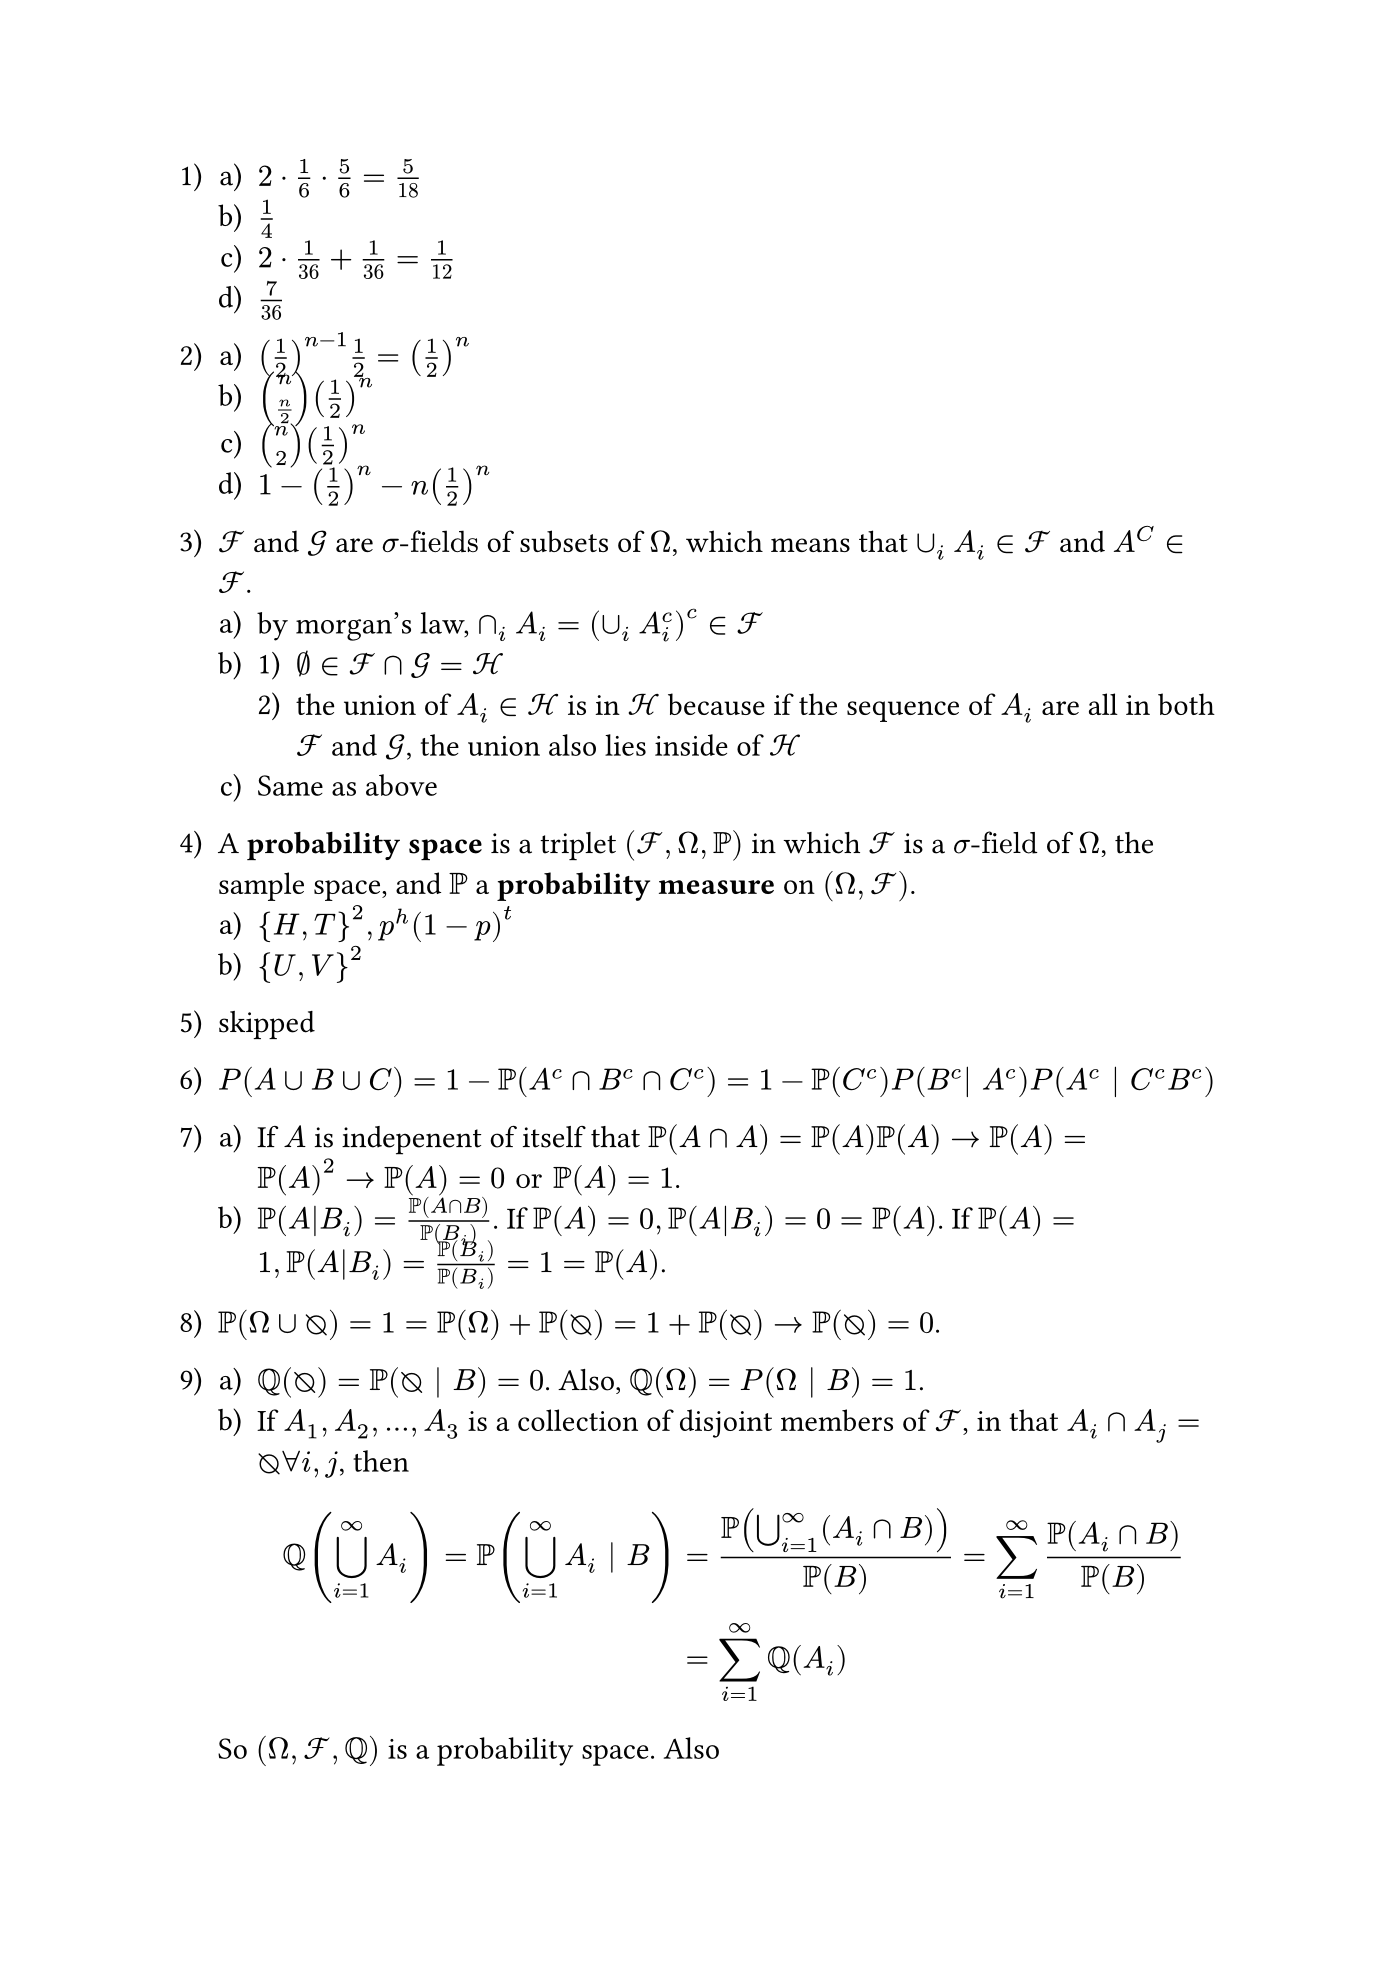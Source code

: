 #set page("iso-b5")
#set enum(numbering: "1.a).1)")
// #set math.equation(numbering: "(1)")

+ 
  + $2 dot 1/6 dot 5/6 = 5/18$
  + $1/4$
  + $2 dot 1/36 + 1/36 = 1/12$
  + $7 / 36$

+
  + $(1/2)^(n-1)1/2 = (1/2)^n$
  + $vec(n, n/2) (1/2)^n$
  + $vec(n, 2) (1/2)^n$
  + $1 - (1/2)^n - n (1/2)^n$ 

+ $cal(F)$ and $cal(G)$ are $sigma"-fields"$ of subsets of $Omega$, which means that $union_i A_i in cal(F)$ and $A^C in cal(F)$.
  + by morgan's law, $sect_i A_i = (union_i A_i^c)^c in cal(F)$
  + 
    + $emptyset in cal(F) sect cal(G) = cal(H)$
    + the union of $A_i in cal(H)$ is in $cal(H)$ because if the sequence of $A_i$ are all in both $cal(F)$ and $cal(G)$, the union also lies inside of $cal(H)$ 
  + Same as above

+ A *probability space* is a triplet $(cal(F), Omega, PP)$ in which $cal(F)$ is a $sigma"-field"$ of $Omega$, the sample space, and $PP$ a *probability measure* on $(Omega, cal(F))$.
  + ${H,T}^2, p^h (1-p)^t$
  + ${U, V}^2$

+ skipped
+ $P(A union B union C) = 1-PP(A^c sect B^c sect C^c) = 1 - PP(C^c) P(B^c| A^c) P(A^c | C^c B^c)$
+
  + If $A$ is indepenent of itself that $PP(A sect A) = PP(A)PP(A) arrow PP(A) = PP(A)^2 arrow PP(A) = 0 "or" PP(A) = 1$.
  + $PP(A|B_i) = PP(A sect B) / PP(B_i)$. If $PP(A) = 0, PP(A|B_i) = 0 = PP(A)$. If $PP(A) = 1, PP(A|B_i) = PP(B_i)/PP(B_i) =1 = PP(A)$.
+ $PP(Omega union emptyset.rev) = 1  = PP(Omega) + PP(emptyset.rev) = 1 + PP(emptyset.rev) arrow PP(emptyset.rev) = 0$.
+ 
  + $QQ(emptyset.rev) = PP(emptyset.rev | B) = 0$. Also, $QQ(Omega) = P(Omega | B) = 1$.
  + If $A_1, A_2, dots, A_3$ is a collection of disjoint members of $cal(F)$, in that $A_i sect A_j = emptyset.rev forall i,j$, then $ QQ(union.big_(i=1)^infinity A_i) = PP(union.big_(i=1)^infinity A_i bar B) &= PP(union.big_(i=1)^infinity (A_i sect B)) /PP(B) = sum_(i=1)^infinity PP(A_i sect B)/PP(B) \ &= sum_(i=1)^infinity QQ(A_i) $
  So $(Omega, cal(F), QQ)$ is a probability space. Also $ QQ(A bar C) = QQ(A sect C) / QQ(C)=PP(A sect C bar B )/PP(C bar B) = PP(A sect C sect B) / PP(C sect B) = PP(A bar B sect C) $

+ $PP(A) = PP(union.big_i (A sect B_i)) = sum_i PP(A sect B_i) = sum_i PP(A sect B_i)$.
+ Induction proof. For $n=1$ part one is obvious. Now assume it to be true for $n = k$, then write $ PP(union.big_(i=1)^(k+1) A_i) = P(union.big_(i=1)^(k)A_i) + PP(A_(k+1)) - PP(union.big_(i=1)^k A_i sect A_(k+1)) lt.eq sum_(i=1)^(k+1) PP(A_i). $ For the second part, we have $ PP(sect.big_(i=1)^n A_i)=PP((union.big_(i=1)^n A_i^c)^c) = 1 - PP(union.big_(i=1)^n A_i^c) gt.eq 1 - sum_i PP(A_i^c). $ The last inequality follows from the first part.

+ $ PP(sect.big_1^n A_i) &= 1-PP(union.big_i^n A^c) \ &= 1 - sum_i^n PP(A_i^c) + sum_(i,j) PP(A_i^c sect A_j^c) + dots +(-1)^n sum_(i dots n)PP(sect_i^n A_i^c) \ &= 1- (n-sum PP(A_i)) + (vec(n,2)-sum PP(A_i union A_j)) + dots \ &+ (-1)^(n-1)(vec(n, k) sum PP(union_(i=1)^k A_i)) \ &= sum_(i=0)^n (-1)^n dot vec(n, i) + sum_(i=1)^n PP(union.big_(j=1)^i A_j) qed $
+ skipped
+ skipped
+ skipped
+ skipped
+ skipped
+ skipped
+ Draw a graph and enumerate, skipped
+ $p_n = (1-p) p_(n-1) + p (1-p_(n-1)) = p_(n-1) - p p_(n-1) + p - p p_(n-1) = p_(n-1) + p - 2p p_(n-1)$. We have that $p_0 = 1$, so $p_1 = 1 + p -2p = 1-p$, and so $p_2 = 1-p + p - 2 p (1-p) = 1-2p (1-p)$
+ Let $A = {"a run of " r "heads before " s "tails"}, B={"first toss is head"}, C={ "first" s "tosses are tails"}$. Then we have $ PP(A) &= PP(A bar B)P(B) + PP(A|B^c )P(B^c)\ PP(A|B) &= p^(r-1) + (1-p^(r-1))P(A|B^c) \ PP(A|B^c) &= PP(A|B^c sect C)PP(C|B^c) + PP(A|B^c sect C^c)PP(C^c|B^c) \ &= 0dot (1-p)^(s-1) + PP(A|B) (1-(1-p)^(s-1)). $ And so we have $ PP(A|B) &= p^(r-1) + (1-p^(r-1)) PP(A|B^c) = p^(r-1) + (1-p^(r-1))PP(A|B)(1-q^(s-1)) \ &= p^(r-1)/(1-(1-p^(r-1))(1-q^(s-1))) \ PP(A|B^c) &= ((1-q^(s-1))p^(r-1))/(1-(1-p^(r-1))(1-q^(s-1))). $ So $ PP(A) = p^(r)/(1-(1-p^(r-1))(1-q^(s-1))) + ((1-q^(s-1))p^(r-1)q)/(1-(1-p^(r-1))(1-q^(s-1))) $
+ 
  +
    + $5/20 = 1/4$
    + $1-15/19 14/18 13/17 12/16 11/15$
  + Yes, by symmetry

+ Let $A_i: {"couple" i "are not sitting together"}$. We want to calculate $P(sect.big_(i=1)^n A_i) = 1-PP(union.big_(i=1)^n A_i^c)$ 
+ The total \# of ways to place red balls is $vec(r+b,b)$. The \# of ways to place red balls such that the first red balls is at $(k+1)$ is $vec(r+b-k-1, b-1)$ because the first ball is already determined
+ skipped
+ Let ${A="says Ah"}, {B="The other card is Ad"}$. Then $PP(B|A) = 1/3$
+ The outcomes consistent with the fact that $D$ didn't lie are $A B C D, A B^c C^c D, A^c B C^c D, A^c B^c C D$. 
+ $P(B_k) = 1/10, PP(union.big_(i=1)^8 B_i) <= sum_(i=1)^8 PP(B_i) = 0.8$. So at least 20% of all cubes have all red vertices
+ 
  + it is obvious that $p = 1-(365)!/[(365-m)! 365^m]$
  + $(365 dot vec(364, m-2) dot m!/2!)/365^m$
  + skipped
+ 
  + $vec(n-r+1, r)/vec(n, r)$
  + $((r-1) vec(n-r+1, r-1))/vec(n,r)$
  + $(n CC r) / (n PP r) = 1/r!$
  + $1/vec(n,r)$
  + $(vec(r,k) vec(n-r, r-k))/vec(n,r)$

+
  +
+
+
+ $((vec(6, 1)vec(5,3)dot 5!)/2!)/6^5 = (6!/(3! (2!)^2)/6^5$
+ Let $C={"East Correct"},"E"={"The person says East"}, V={"The person is a visitor"}$. Then we have
  + $PP(C | E) = (PP(E|C)P(C)) / (PP(E|C)P(C)PP(E|C^c)P(C^c)) = 1/2$

+ 
+
+
+
+